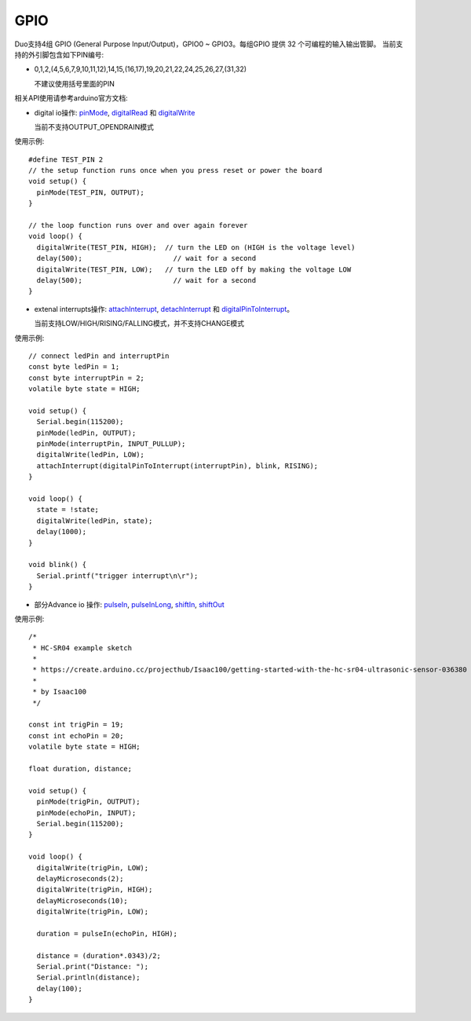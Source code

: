 ############
GPIO
############

Duo支持4组 GPIO (General Purpose Input/Output)，GPIO0 ~ GPIO3。每组GPIO 提供 32 个可编程的输入输出管脚。
当前支持的外引脚包含如下PIN编号:

* 0,1,2,(4,5,6,7,9,10,11,12),14,15,(16,17),19,20,21,22,24,25,26,27,(31,32)

  不建议使用括号里面的PIN


相关API使用请参考arduino官方文档:  

* digital io操作: pinMode_, digitalRead_ 和 digitalWrite_

  当前不支持OUTPUT_OPENDRAIN模式

.. _pinMode: https://www.arduino.cc/reference/en/language/functions/digital-io/pinmode/

.. _digitalRead: https://www.arduino.cc/reference/en/language/functions/digital-io/digitalread/

.. _digitalWrite: https://www.arduino.cc/reference/en/language/functions/digital-io/digitalwrite/

使用示例:
::

	#define TEST_PIN 2
	// the setup function runs once when you press reset or power the board
	void setup() {
	  pinMode(TEST_PIN, OUTPUT);
	}

	// the loop function runs over and over again forever
	void loop() {
	  digitalWrite(TEST_PIN, HIGH);  // turn the LED on (HIGH is the voltage level)
	  delay(500);                      // wait for a second
	  digitalWrite(TEST_PIN, LOW);   // turn the LED off by making the voltage LOW
	  delay(500);                      // wait for a second
	}
 
* extenal interrupts操作: attachInterrupt_, detachInterrupt_ 和 digitalPinToInterrupt_。
  
  当前支持LOW/HIGH/RISING/FALLING模式，并不支持CHANGE模式

.. _attachInterrupt: https://www.arduino.cc/reference/en/language/functions/external-interrupts/attachinterrupt/

.. _detachInterrupt: https://www.arduino.cc/reference/en/language/functions/external-interrupts/detachinterrupt/

.. _digitalPinToInterrupt: https://www.arduino.cc/reference/en/language/functions/external-interrupts/digitalpintointerrupt/

使用示例:
::

	// connect ledPin and interruptPin
	const byte ledPin = 1;
	const byte interruptPin = 2;
	volatile byte state = HIGH;

	void setup() {
	  Serial.begin(115200);
	  pinMode(ledPin, OUTPUT);
	  pinMode(interruptPin, INPUT_PULLUP);
	  digitalWrite(ledPin, LOW);
	  attachInterrupt(digitalPinToInterrupt(interruptPin), blink, RISING);
	}

	void loop() {
	  state = !state;
	  digitalWrite(ledPin, state);
	  delay(1000);
	}

	void blink() {
	  Serial.printf("trigger interrupt\n\r");
	}
    
* 部分Advance io 操作: pulseIn_, pulseInLong_, shiftIn_, shiftOut_

.. _pulseIn:  https://www.arduino.cc/reference/en/language/functions/advanced-io/pulsein/

.. _pulseInLong:  https://www.arduino.cc/reference/en/language/functions/advanced-io/pulseinlong/

.. _shiftIn:  https://www.arduino.cc/reference/en/language/functions/advanced-io/shiftin/

.. _shiftOut:  https://www.arduino.cc/reference/en/language/functions/advanced-io/shiftout/

使用示例:
::

	/*
	 * HC-SR04 example sketch
	 *
	 * https://create.arduino.cc/projecthub/Isaac100/getting-started-with-the-hc-sr04-ultrasonic-sensor-036380
	 *
	 * by Isaac100
	 */

	const int trigPin = 19;
	const int echoPin = 20;
	volatile byte state = HIGH;

	float duration, distance;

	void setup() {
	  pinMode(trigPin, OUTPUT);
	  pinMode(echoPin, INPUT);
	  Serial.begin(115200);
	}

	void loop() {
	  digitalWrite(trigPin, LOW);
	  delayMicroseconds(2);
	  digitalWrite(trigPin, HIGH);
	  delayMicroseconds(10);
	  digitalWrite(trigPin, LOW);

	  duration = pulseIn(echoPin, HIGH);

	  distance = (duration*.0343)/2;
	  Serial.print("Distance: ");
	  Serial.println(distance);
	  delay(100);
	}
